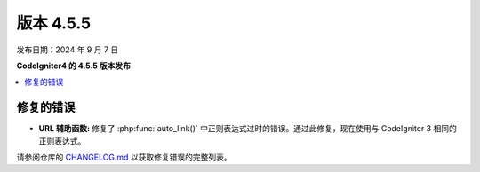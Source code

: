 #############
版本 4.5.5
#############

发布日期：2024 年 9 月 7 日

**CodeIgniter4 的 4.5.5 版本发布**

.. contents::
    :local:
    :depth: 3

**********
修复的错误
**********

- **URL 辅助函数:** 修复了 :php:func:`auto_link()` 中正则表达式过时的错误。通过此修复，现在使用与 CodeIgniter 3 相同的正则表达式。

请参阅仓库的
`CHANGELOG.md <https://github.com/codeigniter4/CodeIgniter4/blob/develop/CHANGELOG.md>`_
以获取修复错误的完整列表。
